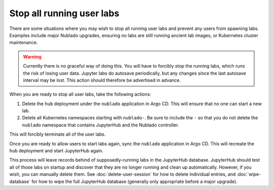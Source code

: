 ##########################
Stop all running user labs
##########################

There are some situations where you may wish to stop all running user labs and prevent any users from spawning labs.
Examples include major Nublado upgrades, ensuring no labs are still running ancient lab images, or Kubernetes cluster maintenance.

.. warning::

   Currently there is no graceful way of doing this.
   You will have to forcibly stop the running labs, which runs the risk of losing user data.
   Jupyter labs do autosave periodically, but any changes since the last autosave interval may be lost.
   This action should therefore be advertised in advance.

When you are ready to stop all user labs, take the following actions:

#. Delete the ``hub`` deployment under the ``nublado`` application in Argo CD.
   This will ensure that no one can start a new lab.

#. Delete all Kubernetes namespaces starting with ``nublado-``.
   Be sure to include the ``-`` so that you do not delete the ``nublado`` namespace that contains JupyterHub and the Nublado controller.

This will forcibly terminate all of the user labs.

Once you are ready to allow users to start labs again, sync the ``nublado`` application in Argo CD.
This will recreate the ``hub`` deployment and start JupyterHub again.

This process will leave records behind of supposedly-running labs in the JupyterHub database.
JupyterHub should test all of those labs on startup and discover that they are no longer running and clean up automatically.
However, if you wish, you can manually delete them.
See :doc:`delete-user-session` for how to delete individual entries, and :doc:`wipe-database` for how to wipe the full JupyterHub database (generally only appropriate before a major upgrade).
